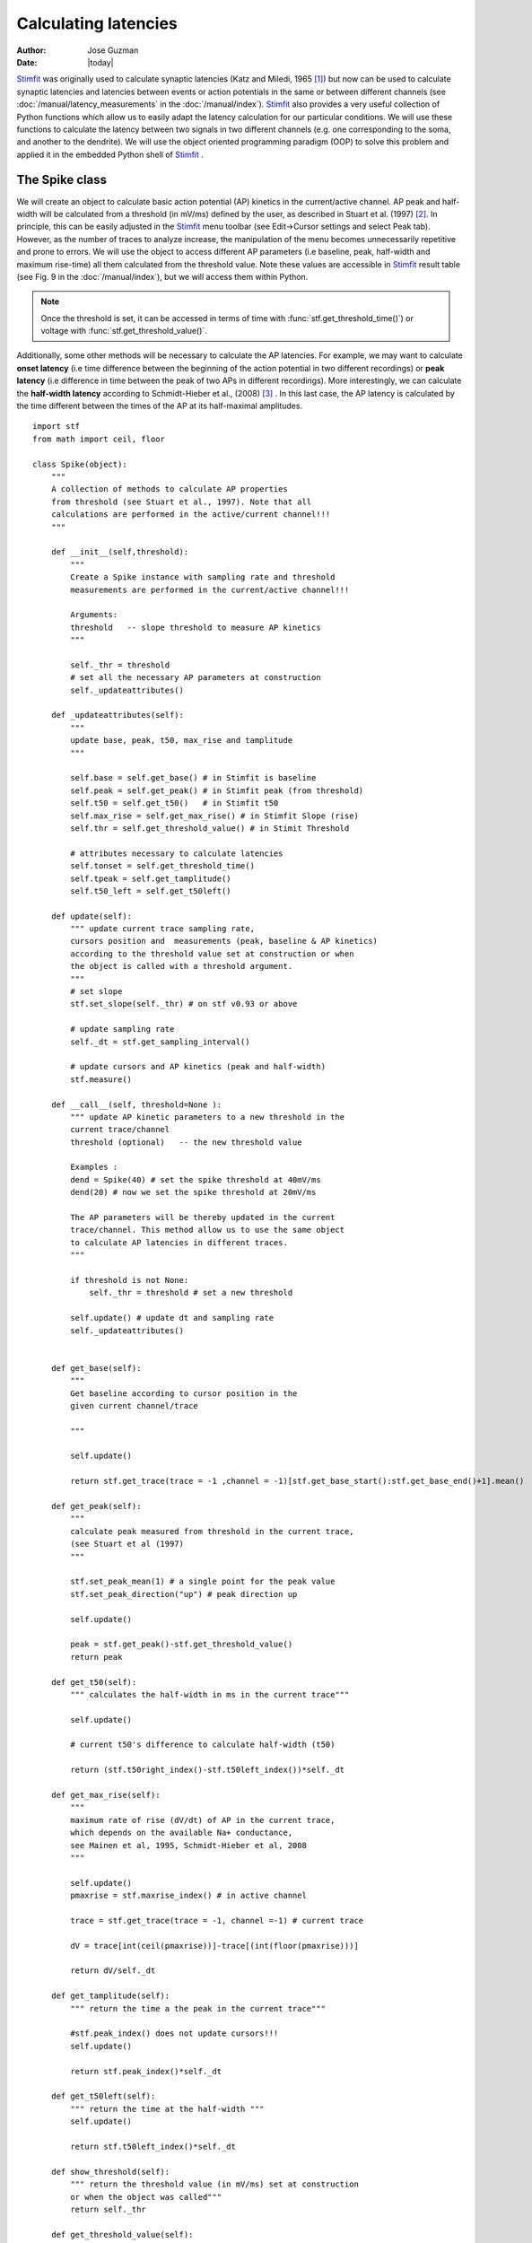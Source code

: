 *********************
Calculating latencies
*********************

:Author: Jose Guzman
:Date:  |today|

`Stimfit <http://www.stimfit.org>`_ was originally used to calculate synaptic latencies (Katz and Miledi, 1965 [#KatzMiledi1965]_) but now can be used to calculate synaptic latencies and latencies between events or action potentials in the same or between different channels (see :doc:`/manual/latency_measurements` in the :doc:`/manual/index`). `Stimfit <http://www.stimfit.org>`_ also provides a very useful collection of Python functions which allow us to easily adapt the latency calculation for our particular conditions. We will use these functions to calculate the latency between two signals in two different channels (e.g. one corresponding to the soma, and another to the dendrite). We will use the object oriented programming paradigm (OOP) to solve this problem and applied it in the embedded Python shell of `Stimfit <http://www.stimfit.org>`_ .  


===============
The Spike class
===============

We will create an object to calculate basic action potential (AP) kinetics in the current/active channel. AP peak and half-width will be calculated from a threshold (in mV/ms) defined by the user, as described in Stuart et al. (1997) [#Stuart1997]_. In principle, this can be easily adjusted in the `Stimfit <http://www.stimfit.org>`_ menu toolbar (see Edit->Cursor settings and select Peak tab). However, as the number of traces to analyze increase, the manipulation of the menu becomes unnecessarily repetitive and prone to errors. We  will use the object to access different AP parameters (i.e baseline, peak, half-width and maximum rise-time) all them calculated from the threshold value. Note these values are accessible in `Stimfit <http://www.stimfit.org>`_ result table (see Fig. 9 in the :doc:`/manual/index`), but we will access them within Python. 

.. note::

    Once the threshold is set, it can be accessed in terms of time with :func:`stf.get_threshold_time()`) or voltage with :func:`stf.get_threshold_value()`. 

Additionally, some other methods will be necessary to calculate the AP latencies. For example, we may want to calculate **onset latency** (i.e time difference between the beginning of the action potential in two different recordings) or **peak latency** (i.e difference in time between the peak of two APs in different recordings). More interestingly, we can calculate the **half-width latency** according to Schmidt-Hieber et al., (2008) [#Schmidt-Hieber2008]_ . In this last case, the AP latency is calculated by the time different between the times of the AP at its half-maximal amplitudes. 

::

    import stf
    from math import ceil, floor

    class Spike(object):
        """ 
        A collection of methods to calculate AP properties
        from threshold (see Stuart et al., 1997). Note that all
        calculations are performed in the active/current channel!!!
        """

        def __init__(self,threshold):
            """ 
            Create a Spike instance with sampling rate and threshold 
            measurements are performed in the current/active channel!!!

            Arguments:
            threshold   -- slope threshold to measure AP kinetics 
            """

            self._thr = threshold
            # set all the necessary AP parameters at construction
            self._updateattributes()

        def _updateattributes(self):
            """
            update base, peak, t50, max_rise and tamplitude 
            """

            self.base = self.get_base() # in Stimfit is baseline
            self.peak = self.get_peak() # in Stimfit peak (from threshold)
            self.t50 = self.get_t50()   # in Stimfit t50
            self.max_rise = self.get_max_rise() # in Stimfit Slope (rise)
            self.thr = self.get_threshold_value() # in Stimit Threshold

            # attributes necessary to calculate latencies
            self.tonset = self.get_threshold_time()
            self.tpeak = self.get_tamplitude()
            self.t50_left = self.get_t50left()
    
        def update(self):
            """ update current trace sampling rate, 
            cursors position and  measurements (peak, baseline & AP kinetics)
            according to the threshold value set at construction or when
            the object is called with a threshold argument.
            """
            # set slope
            stf.set_slope(self._thr) # on stf v0.93 or above

            # update sampling rate
            self._dt = stf.get_sampling_interval() 

            # update cursors and AP kinetics (peak and half-width)
            stf.measure() 
    
        def __call__(self, threshold=None ):
            """ update AP kinetic parameters to a new threshold in the 
            current trace/channel
            threshold (optional)   -- the new threshold value

            Examples :
            dend = Spike(40) # set the spike threshold at 40mV/ms
            dend(20) # now we set the spike threshold at 20mV/ms 

            The AP parameters will be thereby updated in the current 
            trace/channel. This method allow us to use the same object 
            to calculate AP latencies in different traces.
            """
       
            if threshold is not None:
                self._thr = threshold # set a new threshold

            self.update() # update dt and sampling rate
            self._updateattributes()


        def get_base(self):
            """
            Get baseline according to cursor position in the 
            given current channel/trace

            """

            self.update()

            return stf.get_trace(trace = -1 ,channel = -1)[stf.get_base_start():stf.get_base_end()+1].mean()

        def get_peak(self):
            """ 
            calculate peak measured from threshold in the current trace, 
            (see Stuart et al (1997)
            """

            stf.set_peak_mean(1) # a single point for the peak value
            stf.set_peak_direction("up") # peak direction up

            self.update()
        
            peak = stf.get_peak()-stf.get_threshold_value()  
            return peak

        def get_t50(self):
            """ calculates the half-width in ms in the current trace"""

            self.update()

            # current t50's difference to calculate half-width (t50)

            return (stf.t50right_index()-stf.t50left_index())*self._dt

        def get_max_rise(self):
            """ 
            maximum rate of rise (dV/dt) of AP in the current trace, 
            which depends on the available Na+ conductance, 
            see Mainen et al, 1995, Schmidt-Hieber et al, 2008 
            """

            self.update()
            pmaxrise = stf.maxrise_index() # in active channel

            trace = stf.get_trace(trace = -1, channel =-1) # current trace

            dV = trace[int(ceil(pmaxrise))]-trace[(int(floor(pmaxrise)))]

            return dV/self._dt

        def get_tamplitude(self):
            """ return the time a the peak in the current trace"""

            #stf.peak_index() does not update cursors!!!
            self.update()

            return stf.peak_index()*self._dt

        def get_t50left(self):
            """ return the time at the half-width """
            self.update()

            return stf.t50left_index()*self._dt

        def show_threshold(self):
            """ return the threshold value (in mV/ms) set at construction
            or when the object was called"""
            return self._thr

        def get_threshold_value(self):
            """ return the value (in y-units) at the threshold """
            self.update() # stf.get_threshold_value does not update
            return stf.get_threshold_value()

        def get_threshold_time(self):
            """ return the value (in x-units) at the threshold """
            self.update()
            return stf.get_threshold_time('True')


==============
Code commented
==============

Note that all methods but **show_threshold()** are preceded by **self.update()**. This is to update the sampling rate of the current trace (necessary to transform index points into time) and the position of the cursors. In this way, we are sure that every function will return the values according to the current trace and the update position of the cursors.

Because we want to group all the AP parameters (i.e baseline, peak, half-width and max rise) of a single trace together, we set the object attributes to the following values;

::

    def _updateattributes(self):
        self.base = self.get_base() # in Stimfit is baseline
        self.peak = self.get_peak() # in Stimfit peak (from threshold)
        self.t50  = self.get_t50()  # in Stimfit t50
        self.max_rise = self.get_max_rise() # in Stimfit slope (rise)

        # attributes necessary to calculate latencies
        self.tpeak = self.get_threshold_time()
        self.tamplitude = self.get_tamplitude()

These values refer to the trace present in the current Stimfit window when the object was created. This will allow us to store them for future calculations. 

Note for example, that if we create an object with threshold 40 

>>> myspike = Spike(40)

and move after that to another trace, we could calculate the difference between the peaks of the previous and present trace as follows:

>>> myspike.peak - myspike.get_peak()

the former will give the peak value when in the trace where the object was created, and the later will return the peak in the current trace.

Additionally, we can decide to change the threshold value of the AP in a trace. For that, we can simply type:

>>> myspike(20)

And now the Spike attributes will be updated with the new threshold in the current trace. The function __call__ simply allows to call the object with a given argument, and we used it to set a different threshold and update the object attributes.

=====
Usage
=====

To use this class we have to create an object in the current trace with a threshold value as argument. Do not forget to set both baseline and peak cursors before creating the object.

>>> soma = spells.Spike(50)

Now we can calculate the parameters with the methods available to this object. Note that these values change as we change the trace (i.e, we do not need to type update() or use :func:`stf.measure()`). This means that the method soma.get_base() will return different values if we call it in different traces or move the cursors. Compare the values obtained with the functions with the corresponding values in the result table of `Stimfit <http://www.stimfit.org>`_.

>>> soma.get_base() # correspond to baseline in the results table
>>> soma.get_peak() # correspond to Peak (from threshold) in the results table
>>> soma.get_t50() # correspond to t50 in the results table
>>> soma.get_max_rise() # correspond to slope (rise) in the results table
>>> soma.get_threshold_value() # correspond to Threshold in the results table

Additionally, we have methods like **get_tamplitude()**, **get_threshold()** and **get_threshold_time()** to calculate latencies with different methods. For example, if we have two different Spike objects, one corresponding to the soma and the other corresponding to the dendrite, we could calculate calculate the latencies with the 3 following methods.


* 1.- **Onset latency:** this is the latency between the beginning of 2 APs. We can calculate it as follows:

>>> soma = spells.Spike(50) # threshold of somatic AP is 50mV/ms
>>> stf.set_channel(1) # move to channel 2
>>> dend = spells.Spike(20) # threshold for dendritic AP is 20mV/ms
>>> latency = dend.tonset - soma.tonset

* 2.- **Peak latency:** this is the latency between the peaks of 2 APs. Similarly to the previous calculate, we can use:

>>> latency = dend.tpeak - soma.tpeak

* 3.- **T50 latency:** this method is included in the Edit option of the `Stimfit <http://www.stimfit.org>`_ menu toolbar. However, this menu assumes that both thresholds are the same. If we want to set different latencies for the calculation of the t50 latency, we can the Spike property called t50left:


>>> latency = dend.t50_left - soma.t50_left

You can find the class Spike described above in your current `Stimfit <http://www.stimfit.org>`_ version. To use it, you can simply import it from the spells module with the following command;  

>>> from spells import Spike
>>> soma = Spike(50)
>>> dend = Spike(20) # in a different trace/window

Additionally, the spells module contains a function which creates a result table (see Figure bellow) with all the AP kinetic parameters described previously, and the latency calculated with the 3 methods described here. Once the soma and dend objects are created with the class Spike, we can use the latency function:

>>> from spells import latency
>>> latency(soma,dend) # both soma and dend are Spike objects 

note that this function assumes that you set the cursors property in your trace, and that the dendritic and somatic AP are already initialized and contains the AP attributes of some trace.


    .. figure:: APmodule.png
        :align: center
        :alt: result table returned by AP.calc()

        Result table returned by the AP.calc() function. 

.. note::

    In the figure, the cell highlighted represent the latency calculated as the difference between the times at the half-width of the AP (as we did previously), and NOT the difference between the half-widths!!!

.. [#KatzMiledi1965] Katz B, Miledi R (1965). The measurement of synaptic delay, and the time course of acetylcholine release at the neuromuscular junction. Proc R Soc Lond B Biol Sci. 161, 483-495

.. [#Stuart1997] Stuart G, Schiller J, Sakmann B (1997). Action potential initiation and propagation in rat neocortical pyramidal neurons. J Physiol. 505, 617-632

.. [#Schmidt-Hieber2008] Schmidt-Hieber C, Jonas P, Bischofberger J (2008). Action potential initiation and propagation in hippocampal mossy fibre axons. J Physiol. 586, 1849-1857.

.. [#Mainen1995] Mainen ZF, Joerges J, Huguenard JR, Sejnowski TJ (1995). A model of spike initiation in neocortical pyramidal neurons. Neuron 15, 1427-1439.
